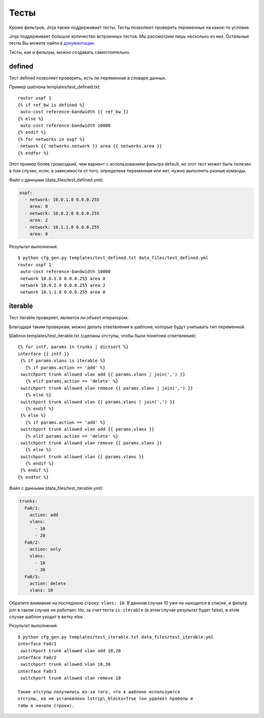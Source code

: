 Тесты
-----

Кроме фильтров, Jinja также поддерживает тесты. Тесты позволяют
проверять переменные на какое-то условие.

Jinja поддерживает большое количество встроенных тестов. Мы рассмотрим
лишь несколько из них. Остальные тесты Вы можете найти в
`документации <http://jinja.pocoo.org/docs/dev/templates/#builtin-tests>`__.

Тесты, как и фильтры, можно создавать самостоятельно.

defined
~~~~~~~

Тест defined позволяет проверить, есть ли переменная в словаре данных.

Пример шаблона templates/test\_defined.txt:

::

    router ospf 1
    {% if ref_bw is defined %}
     auto-cost reference-bandwidth {{ ref_bw }}
    {% else %}
     auto-cost reference-bandwidth 10000
    {% endif %}
    {% for networks in ospf %}
     network {{ networks.network }} area {{ networks.area }}
    {% endfor %}

Этот пример более громоздкий, чем вариант с использованием фильтра
default, но этот тест может быть полезен в том случае, если, в
зависимости от того, определена переменная или нет, нужно выполнять
разные команды.

Файл с данными (data\_files/test\_defined.yml):

.. code:: yml

    ospf:
      - network: 10.0.1.0 0.0.0.255
        area: 0
      - network: 10.0.2.0 0.0.0.255
        area: 2
      - network: 10.1.1.0 0.0.0.255
        area: 0

Результат выполнения:

::

    $ python cfg_gen.py templates/test_defined.txt data_files/test_defined.yml
    router ospf 1
     auto-cost reference-bandwidth 10000
     network 10.0.1.0 0.0.0.255 area 0
     network 10.0.2.0 0.0.0.255 area 2
     network 10.1.1.0 0.0.0.255 area 0

iterable
~~~~~~~~

Тест iterable проверяет, является ли объект итератором.

Благодаря таким проверкам, можно делать ответвления в шаблоне, которые
будут учитывать тип переменной.

Шаблон templates/test\_iterable.txt (сделаны отступы, чтобы были
понятней ответвления):

::

    {% for intf, params in trunks | dictsort %}
    interface {{ intf }}
     {% if params.vlans is iterable %}
       {% if params.action == 'add' %}
     switchport trunk allowed vlan add {{ params.vlans | join(',') }}
       {% elif params.action == 'delete' %}
     switchport trunk allowed vlan remove {{ params.vlans | join(',') }}
       {% else %}
     switchport trunk allowed vlan {{ params.vlans | join(',') }}
       {% endif %}
     {% else %}
       {% if params.action == 'add' %}
     switchport trunk allowed vlan add {{ params.vlans }}
       {% elif params.action == 'delete' %}
     switchport trunk allowed vlan remove {{ params.vlans }}
       {% else %}
     switchport trunk allowed vlan {{ params.vlans }}
       {% endif %}
     {% endif %}
    {% endfor %}

Файл с данными (data\_files/test\_iterable.yml):

.. code:: yml

    trunks:
      Fa0/1:
        action: add
        vlans:
          - 10
          - 20
      Fa0/2:
        action: only
        vlans:
          - 10
          - 30
      Fa0/3:
        action: delete
        vlans: 10

Обратите внимание на последнюю строку: ``vlans: 10``. В данном случае 10
уже не находится в списке, и фильтр join в таком случае не работает. Но,
за счет теста ``is iterable`` (в этом случае результат будет false), в
этом случае шаблон уходит в ветку else.

Результат выполнения:

::

    $ python cfg_gen.py templates/test_iterable.txt data_files/test_iterable.yml
    interface Fa0/1
     switchport trunk allowed vlan add 10,20
    interface Fa0/2
     switchport trunk allowed vlan 10,30
    interface Fa0/3
     switchport trunk allowed vlan remove 10

    Такие отступы получились из-за того, что в шаблоне используются
    отступы, но не установлено lstrip\_blocks=True (он удаляет пробелы и
    табы в начале строки).
